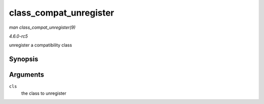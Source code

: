 .. -*- coding: utf-8; mode: rst -*-

.. _API-class-compat-unregister:

=======================
class_compat_unregister
=======================

*man class_compat_unregister(9)*

*4.6.0-rc5*

unregister a compatibility class


Synopsis
========

.. c:function:: void class_compat_unregister( struct class_compat * cls )

Arguments
=========

``cls``
    the class to unregister


.. ------------------------------------------------------------------------------
.. This file was automatically converted from DocBook-XML with the dbxml
.. library (https://github.com/return42/sphkerneldoc). The origin XML comes
.. from the linux kernel, refer to:
..
.. * https://github.com/torvalds/linux/tree/master/Documentation/DocBook
.. ------------------------------------------------------------------------------
